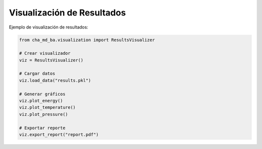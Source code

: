 Visualización de Resultados
========================

Ejemplo de visualización de resultados:

.. code-block:: python

   from cha_md_ba.visualization import ResultsVisualizer
   
   # Crear visualizador
   viz = ResultsVisualizer()
   
   # Cargar datos
   viz.load_data("results.pkl")
   
   # Generar gráficos
   viz.plot_energy()
   viz.plot_temperature()
   viz.plot_pressure()
   
   # Exportar reporte
   viz.export_report("report.pdf") 